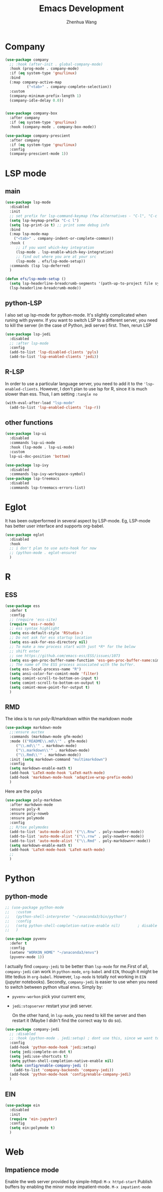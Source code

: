 #+Title: Emacs Development
#+Author: Zhenhua Wang
#+auto_tangle: t
#+PROPERTY: header-args+ :tangle "yes"
* Company
#+begin_src emacs-lisp
(use-package company
  ;; :hook (after-init . global-company-mode)
  :hook (prog-mode . company-mode)
  :if (eq system-type 'gnu/linux)
  :bind
  (:map company-active-map
	      ("<tab>" . company-complete-selection))
  :custom
  (company-minimum-prefix-length 1)
  (company-idle-delay 0.0))


(use-package company-box
  :after company
  :if (eq system-type 'gnu/linux)
  :hook (company-mode . company-box-mode))

(use-package company-prescient
  :after company
  :if (eq system-type 'gnu/linux)
  :config
  (company-prescient-mode 1))
#+end_src

* LSP mode
** main
#+begin_src emacs-lisp
(use-package lsp-mode
  :disabled
  :init
  ;; set prefix for lsp-command-keymap (few alternatives - "C-l", "C-c l")
  (setq lsp-keymap-prefix "C-c l")
  (setq lsp-print-io t) ;; print some debug info
  :bind
  (:map lsp-mode-map
	("<tab>" . company-indent-or-complete-common))
  :hook (
	 ;; if you want which-key integration
	 (lsp-mode . lsp-enable-which-key-integration)
	 ;; find out where you are at your src
	 (lsp-mode . efs/lsp-mode-setup))
  :commands (lsp lsp-deferred)
  )

(defun efs/lsp-mode-setup ()
  (setq lsp-headerline-breadcrumb-segments '(path-up-to-project file symbols))
  (lsp-headerline-breadcrumb-mode))
#+end_src
** python-LSP
I also set up lsp-mode for python-mode. It's slightly complicated when runing with pyvenv. If you want to switch LSP to a different server, you need to kill the server (in the case of Python, jedi server) first. Then, rerun LSP
#+begin_src emacs-lisp
(use-package lsp-jedi
  :disabled
  ;; :after lsp-mode
  :config
  (add-to-list 'lsp-disabled-clients 'pyls)
  (add-to-list 'lsp-enabled-clients 'jedi))
#+end_src
** R-LSP
In order to use a particular language server, you need to add it to the ~'lsp-enabled-clients~. However, I don't plan to use lsp for R, since it is much slower than ess. Thus, I am setting ~:tangle no~
#+begin_src emacs-lisp :tangle "no"
(with-eval-after-load "lsp-mode"
  (add-to-list 'lsp-enabled-clients 'lsp-r))
#+end_src

** other functions
#+begin_src emacs-lisp
(use-package lsp-ui
  :disabled
  :commands lsp-ui-mode
  :hook (lsp-mode . lsp-ui-mode)
  :custom
  lsp-ui-doc-position 'bottom)

(use-package lsp-ivy
  :disabled
  :commands lsp-ivy-workspace-symbol)
(use-package lsp-treemacs
  :disabled
  :commands lsp-treemacs-errors-list)
#+end_src

* Eglot
It has been outperformed in several aspect by LSP-mode. Eg, LSP-mode has better user interface and supports org-babel.
#+begin_src emacs-lisp
(use-package eglot
  :disabled
  :hook
  ;; i don't plan to use auto-hook for now
  ;; (python-mode . eglot-ensure)
  )
#+end_src

#+RESULTS:

* R
** ESS
#+begin_src emacs-lisp
(use-package ess
  :defer t
  :config
  ;; (require 'ess-site)
  (require 'ess-r-mode)  
  ;; ess syntax highlight
  (setq ess-default-style 'RStudio-)
  ;; Do not ask for ess startup location 
  (setq ess-ask-for-ess-directory nil)
  ;; To make a new process start with just *R* for the below
  ;; shift enter
  ;; see https://github.com/emacs-ess/ESS/issues/1073
  (setq ess-gen-proc-buffer-name-function 'ess-gen-proc-buffer-name:simple)
  ;; The name of the ESS process associated with the buffer.
  (setq ess-local-process-name "R")
  (setq ansi-color-for-comint-mode 'filter)
  (setq comint-scroll-to-bottom-on-input t)
  (setq comint-scroll-to-bottom-on-output t)
  (setq comint-move-point-for-output t)
  )
#+end_src
** RMD
The idea is to run poly-R/markdown within the markdown mode

#+begin_src emacs-lisp
(use-package markdown-mode
  ;;:ensure auctex
  :commands (markdown-mode gfm-mode)
  :mode (("README\\.md\\'" . gfm-mode)
	 ("\\.md\\'" . markdown-mode)
	 ("\\.markdown\\'" . markdown-mode)
	 ("\\.Rmd\\'" . markdown-mode))
  :init (setq markdown-command "multimarkdown")
  :config
  (setq markdown-enable-math t)
  (add-hook 'LaTeX-mode-hook 'LaTeX-math-mode)
  (add-hook 'markdown-mode-hook 'adaptive-wrap-prefix-mode)
  )
#+end_src

Here are the polys
#+begin_src emacs-lisp
(use-package poly-markdown
  :after markdwon-mode
  :ensure poly-R
  :ensure poly-noweb
  :ensure polymode
  :config
  ;; R/tex polymodes
  (add-to-list 'auto-mode-alist '("\\.Rnw" . poly-noweb+r-mode))
  (add-to-list 'auto-mode-alist '("\\.rnw" . poly-noweb+r-mode))
  (add-to-list 'auto-mode-alist '("\\.Rmd" . poly-markdown+r-mode))
  (setq markdown-enable-math t)
  (add-hook 'LaTeX-mode-hook 'LaTeX-math-mode)
  ;; 
  )
#+end_src
* Python
** python-mode
#+begin_src emacs-lisp
;; (use-package python-mode
;;   :custom
;;   (python-shell-interpreter "~/anaconda3/bin/python")
;;   :config
;;   (setq python-shell-completion-native-enable nil)        ; disable native completion  
;;   )
#+end_src

#+begin_src emacs-lisp
(use-package pyvenv
  :defer t
  :config
  (setenv "WORKON_HOME" "~/anaconda3/envs")
  (pyvenv-mode 1))
#+end_src

I actually find ~company-jedi~ to be better than ~lsp-mode~ for me.First of all, ~company-jedi~ can work in ~python-mode~, ~org-babel~ and ~EIN~, though it might be litte tedius in ~org-babel~. However, ~lsp-mode~ is totally not working in ~EIN~ (jupyter notebooks). Secondly, ~company-jedi~ is easier to use when you need to switch between python vitual envs. Simply by:
+ ~pyvenv-workon~ pick your current env,
+ ~jedi:stopserver~ restart your jedi server.

  On the other hand, in ~lsp-mode~, you need to kill the server and then restart it (Maybe I didn't find the correct way to do so). 

#+begin_src emacs-lisp
(use-package company-jedi             
  ;; :disabled
  ;; :hook (python-mode . jedi:setup) ; dont use this, since we want to use jedi in org-babel
  :config
  (add-hook 'python-mode-hook 'jedi:setup)
  (setq jedi:complete-on-dot t)
  (setq jedi:use-shortcuts t)
  (setq python-shell-completion-native-enable nil)
  (defun config/enable-company-jedi ()
    (add-to-list 'company-backends 'company-jedi))
  (add-hook 'python-mode-hook 'config/enable-company-jedi)
  )
#+end_src

** EIN
#+begin_src emacs-lisp
(use-package ein
  :disabled
  :init
  (require 'ein-jupyter)
  :config
  (setq ein:polymode t)
  )
#+end_src

* Web
** Impatience mode

Enable the web server provided by simple-httpd:
~M-x httpd-start~
Publish buffers by enabling the minor mode impatient-mode.
~M-x impatient-mode~

#+begin_src emacs-lisp
(use-package impatient-mode
  :ensure simple-httpd
  :ensure htmlize
  :config
  (require 'impatient-mode))
#+end_src

* Utils
** git
#+begin_src emacs-lisp
(use-package magit
  :commands magit
  :defer t)
#+end_src

** other packages
#+begin_src emacs-lisp
(use-package which-key
  :defer 0
  :init 
  :diminish which-key-mode
  :config
  (which-key-mode)
  (setq which-key-idle-delay 0.3))

;; add comment to your codes
(use-package evil-nerd-commenter
  :bind ("M-/" . evilnc-comment-or-uncomment-lines))

;; theme
(use-package all-the-icons-ibuffer
  :init (all-the-icons-ibuffer-mode 1))

(use-package highlight-indent-guides
  :hook (prog-mode . highlight-indent-guides-mode))

#+end_src
